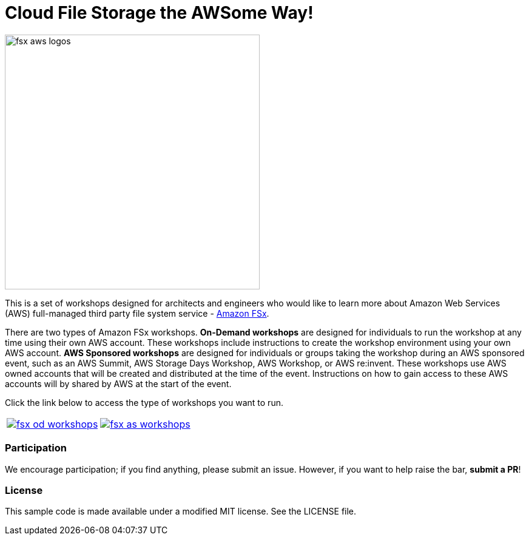= Cloud File Storage the AWSome Way!
:icons:
:linkattrs:
:imagesdir: resources/images

image:fsx-aws-logos.png[align="left",width=420]

This is a set of workshops designed for architects and engineers who would like to learn more about Amazon Web Services (AWS) full-managed third party file system service - link:https://aws.amazon.com/fsx/[Amazon FSx].

There are two types of Amazon FSx workshops. **On-Demand workshops** are designed for individuals to run the workshop at any time using their own AWS account. These workshops include instructions to create the workshop environment using your own AWS account. **AWS Sponsored workshops** are designed for individuals or groups taking the workshop during an AWS sponsored event, such as an AWS Summit, AWS Storage Days Workshop, AWS Workshop, or AWS re:invent. These workshops use AWS owned accounts that will be created and distributed at the time of the event. Instructions on how to gain access to these AWS accounts will by shared by AWS at the start of the event.

Click the link below to access the type of workshops you want to run.

|===
a|image::fsx-od-workshops.png[link=on-demand/] a| image::fsx-as-workshops.png[link=aws-sponsored/]
|===

=== Participation

We encourage participation; if you find anything, please submit an issue. However, if you want to help raise the bar, **submit a PR**!


=== License

This sample code is made available under a modified MIT license. See the LICENSE file.
